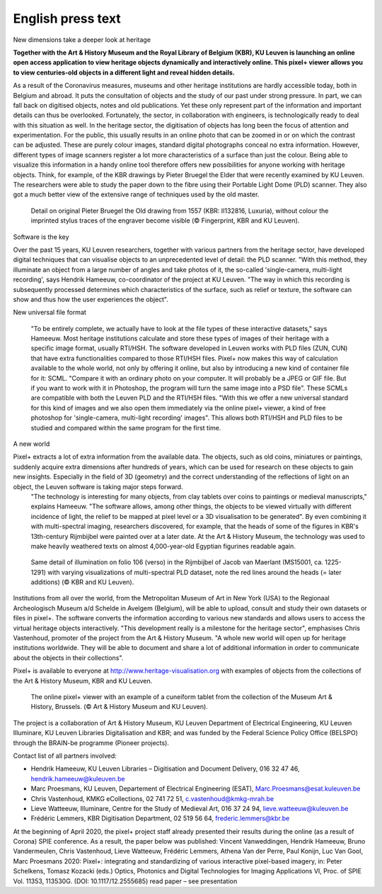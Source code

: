 English press text
*************************************
New dimensions take a deeper look at heritage

**Together with the Art & History Museum and the Royal Library of Belgium (KBR), KU Leuven is launching an online open access application to view heritage objects dynamically and interactively online. This pixel+ viewer allows you to view centuries-old objects in a different light and reveal hidden details.**

As a result of the Coronavirus measures, museums and other heritage institutions are hardly accessible today, both in Belgium and abroad. It puts the consultation of objects and the study of our past under strong pressure. In part, we can fall back on digitised objects, notes and old publications. Yet these only represent part of the information and important details can thus be overlooked. Fortunately, the sector, in collaboration with engineers, is technologically ready to deal with this situation as well.
In the heritage sector, the digitisation of objects has long been the focus of attention and experimentation. For the public, this usually results in an online photo that can be zoomed in or on which the contrast can be adjusted. These are purely colour images, standard digital photographs conceal no extra information. However, different types of image scanners register a lot more characteristics of a surface than just the colour. Being able to visualize this information in a handy online tool therefore offers new possibilities for anyone working with heritage objects. Think, for example, of the KBR drawings by Pieter Bruegel the Elder that were recently examined by KU Leuven. The researchers were able to study the paper down to the fibre using their Portable Light Dome (PLD) scanner. They also got a much better view of the extensive range of techniques used by the old master.

.. figure:: _static/images/samples_bruegel_detail_RGBandShaded.gif
   :scale: 30 %
   :alt:
 
   Detail on original Pieter Bruegel the Old drawing from 1557 (KBR: II132816, Luxuria), without colour the imprinted stylus traces of the engraver become visible (© Fingerprint, KBR and KU Leuven).


Software is the key

Over the past 15 years, KU Leuven researchers, together with various partners from the heritage sector, have developed digital techniques that can visualise objects to an unprecedented level of detail: the PLD scanner. "With this method, they illuminate an object from a large number of angles and take photos of it, the so-called 'single-camera, multi-light recording', says Hendrik Hameeuw, co-coordinator of the project at KU Leuven. "The way in which this recording is subsequently processed determines which characteristics of the surface, such as relief or texture, the software can show and thus how the user experiences the object". 

New universal file format

 "To be entirely complete, we actually have to look at the file types of these interactive datasets," says Hameeuw. Most heritage institutions calculate and store these types of images of their heritage with a specific image format, usually RTI/HSH. The software developed in Leuven works with PLD files (ZUN, CUN) that have extra functionalities compared to those RTI/HSH files. Pixel+ now makes this way of calculation available to the whole world, not only by offering it online, but also by introducing a new kind of container file for it: SCML. "Compare it with an ordinary photo on your computer. It will probably be a JPEG or GIF file. But if you want to work with it in Photoshop, the program will turn the same image into a PSD file". These SCMLs are compatible with both the Leuven PLD and the RTI/HSH files. "With this we offer a new universal standard for this kind of images and we also open them immediately via the online pixel+ viewer, a kind of free photoshop for 'single-camera, multi-light recording' images". This allows both RTI/HSH and PLD files to be studied and compared within the same program for the first time.

A new world


Pixel+ extracts a lot of extra information from the available data. The objects, such as old coins, miniatures or paintings, suddenly acquire extra dimensions after hundreds of years, which can be used for research on these objects to gain new insights. Especially in the field of 3D (geometry) and the correct understanding of the reflections of light on an object, the Leuven software is taking major steps forward.
 "The technology is interesting for many objects, from clay tablets over coins to paintings or medieval manuscripts," explains Hameeuw. "The software allows, among other things, the objects to be viewed virtually with different incidence of light, the relief to be mapped at pixel level or a 3D visualisation to be generated". By even combining it with multi-spectral imaging, researchers discovered, for example, that the heads of some of the figures in KBR's 13th-century Rijmbijbel were painted over at a later date. At the Art & History Museum, the technology was used to make heavily weathered texts on almost 4,000-year-old Egyptian figurines readable again.
 
.. figure:: _static/images/samples_rijmbijbel_RGBandIR.jpg
   :scale: 10 %
   :alt:
     
   Same detail of illumination on folio 106 (verso) in the Rijmbijbel of Jacob van Maerlant (MS15001, ca. 1225-1291) with varying visualizations of multi-spectral PLD dataset, note the red lines around the heads (= later additions) (© KBR and KU Leuven).

Institutions from all over the world, from the Metropolitan Museum of Art in New York (USA) to the Regionaal Archeologisch Museum a/d Schelde in Avelgem (Belgium), will be able to upload, consult and study their own datasets or files in pixel+. The software converts the information according to various new standards and allows users to access the virtual heritage objects interactively. "This development really is a milestone for the heritage sector", emphasises Chris Vastenhoud, promoter of the project from the Art & History Museum. "A whole new world will open up for heritage institutions worldwide. They will be able to document and share a lot of additional information in order to communicate about the objects in their collections".

Pixel+ is available to everyone at http://www.heritage-visualisation.org with examples of objects from the collections of the Art & History Museum, KBR and KU Leuven.

.. figure:: _static/images/news_viewer.png
   :scale: 40 %
   :alt:

   The online pixel+ viewer with an example of a cuneiform tablet from the collection of the Museum Art & History, Brussels. (© Art & History Museum and KU Leuven).

The project is a collaboration of Art & History Museum, KU Leuven Department of Electrical Engineering, KU Leuven Illuminare, KU Leuven Libraries Digitalisation and KBR; and was funded by the Federal Science Policy Office (BELSPO) through the BRAIN-be programme (Pioneer projects).

Contact list of all partners involved: 

* Hendrik Hameeuw, KU Leuven Libraries – Digitisation and Document Delivery, 016 32 47 46, hendrik.hameeuw@kuleuven.be 
* Marc Proesmans, KU Leuven, Departement of Electrical Engineering (ESAT), Marc.Proesmans@esat.kuleuven.be 
* Chris Vastenhoud, KMKG eCollections, 02 741 72 51, c.vastenhoud@kmkg-mrah.be
* Lieve Watteeuw, Illuminare, Centre for the Study of Medieval Art, 016 37 24 94, lieve.watteeuw@kuleuven.be
* Frédéric Lemmers, KBR Digitisation Department,  02 519 56 64,  frederic.lemmers@kbr.be 

At the beginning of April 2020, the pixel+ project staff already presented their results during the online (as a result of Corona) SPIE conference. As a result, the paper below was published:  
Vincent Vanweddingen, Hendrik Hameeuw, Bruno Vandermeulen, Chris Vastenhoud, Lieve Watteeuw, Frédéric Lemmers, Athena Van der Perre, Paul Konijn, Luc Van Gool, Marc Proesmans 2020: Pixel+: integrating and standardizing of various interactive pixel-based imagery, in: Peter Schelkens, Tomasz Kozacki (eds.) Optics, Photonics and Digital Technologies for Imaging Applications VI, Proc. of SPIE Vol. 11353, 113530G. (DOI: 10.1117/12.2555685)
read paper – see presentation